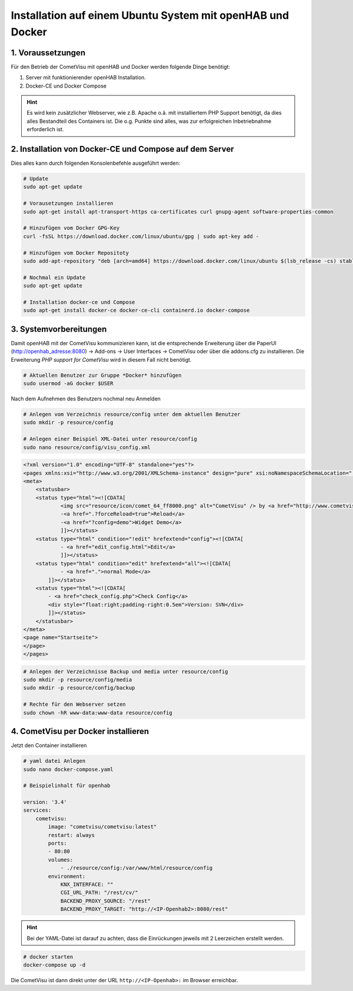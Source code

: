 Installation auf einem Ubuntu System mit openHAB und Docker
===========================================================

1. Voraussetzungen
------------------

Für den Betrieb der CometVisu mit openHAB und Docker werden folgende Dinge benötigt:

1. Server mit funktionierender openHAB Installation.
2. Docker-CE und Docker Compose

.. HINT::

    Es wird kein zusätzlicher Webserver, wie z.B. Apache o.ä. mit installiertem PHP Support benötigt, da dies
    alles Bestandteil des Containers ist.
    Die o.g. Punkte sind alles, was zur erfolgreichen Inbetriebnahme erforderlich ist.


2. Installation von Docker-CE und Compose auf dem Server
--------------------------------------------------------

Dies alles kann durch folgenden Konsolenbefehle ausgeführt werden:

.. code-block:: console

    # Update
    sudo apt-get update

    # Vorausetzungen installieren
    sudo apt-get install apt-transport-https ca-certificates curl gnupg-agent software-properties-common

    # Hinzufügen vom Docker GPG-Key
    curl -fsSL https://download.docker.com/linux/ubuntu/gpg | sudo apt-key add -

    # Hinzufügen vom Docker Repositoty
    sudo add-apt-repository "deb [arch=amd64] https://download.docker.com/linux/ubuntu $(lsb_release -cs) stable"

    # Nochmal ein Update
    sudo apt-get update

    # Installation docker-ce und Compose
    sudo apt-get install docker-ce docker-ce-cli containerd.io docker-compose
	

3. Systemvorbereitungen
-----------------------

Damit openHAB mit der CometVisu kommunizieren kann, ist die entsprechende Erweiterung über die PaperUI (http://openhab_adresse:8080)
-> Add-ons -> User Interfaces -> CometVisu oder über die addons.cfg zu installieren. Die Erweiterung *PHP support for CometVisu* 
wird in diesem Fall nicht benötigt.


.. code-block:: console

    # Aktuellen Benutzer zur Gruppe *Docker* hinzufügen
    sudo usermod -aG docker $USER
    
Nach dem Aufnehmen des Benutzers nochmal neu Anmelden

.. code-block:: console

    # Anlegen vom Verzeichnis resource/config unter dem aktuellen Benutzer
    sudo mkdir -p resource/config

    # Anlegen einer Beispiel XML-Datei unter resource/config
    sudo nano resource/config/visu_config.xml
                                                                
.. code-block:: xml
    
    <?xml version="1.0" encoding="UTF-8" standalone="yes"?>
    <pages xmlns:xsi="http://www.w3.org/2001/XMLSchema-instance" design="pure" xsi:noNamespaceSchemaLocation="../visu_config.xsd" lib_version="8">
    <meta>
        <statusbar>
        <status type="html"><![CDATA[
                <img src="resource/icon/comet_64_ff8000.png" alt="CometVisu" /> by <a href="http://www.cometvisu.org/">CometVisu.org</a>
                -<a href=".?forceReload=true">Reload</a>
                -<a href="?config=demo">Widget Demo</a>
                ]]></status>
        <status type="html" condition="!edit" hrefextend="config"><![CDATA[
                - <a href="edit_config.html">Edit</a>
                ]]></status>
        <status type="html" condition="edit" hrefextend="all"><![CDATA[
                - <a href=".">normal Mode</a>
            ]]></status>
        <status type="html"><![CDATA[
            - <a href="check_config.php">Check Config</a>
            <div style="float:right;padding-right:0.5em">Version: SVN</div>
            ]]></status>
        </statusbar>
    </meta>
    <page name="Startseite">
    </page>
    </pages>


.. code-block:: console

    # Anlegen der Verzeichnisse Backup und media unter resource/config
    sudo mkdir -p resource/config/media
    sudo mkdir -p resource/config/backup

    # Rechte für den Webserver setzen
    sudo chown -hR www-data:www-data resource/config 

4. CometVisu per Docker installieren
------------------------------------
Jetzt den Container installieren

.. code-block:: docker

    # yaml datei Anlegen
    sudo nano docker-compose.yaml

    # Beispielinhalt für openhab
    
    version: '3.4'
    services:
        cometvisu:
            image: "cometvisu/cometvisu:latest"
            restart: always
            ports:
            - 80:80
            volumes:
                - ./resource/config:/var/www/html/resource/config
            environment:
                KNX_INTERFACE: ""
                CGI_URL_PATH: "/rest/cv/"
                BACKEND_PROXY_SOURCE: "/rest"
                BACKEND_PROXY_TARGET: "http://<IP-Openhab2>:8080/rest"

.. HINT::
    Bei der YAML-Datei ist darauf zu achten, dass die Einrückungen jeweils mit 2 Leerzeichen erstellt werden.

.. code-block:: console

    # docker starten
    docker-compose up -d

Die CometVisu ist dann direkt unter der URL ``http://<IP-Openhab>:`` im Browser erreichbar.